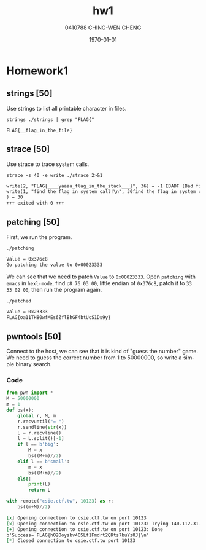 #+OPTIONS: ':nil *:t -:t ::t <:t H:3 \n:nil ^:t arch:headline author:t
#+OPTIONS: broken-links:nil c:nil creator:nil d:(not "LOGBOOK") date:t e:t
#+OPTIONS: email:nil f:t inline:t num:t p:nil pri:nil prop:nil stat:t tags:t
#+OPTIONS: tasks:t tex:t timestamp:t title:t toc:t todo:t |:t
#+TITLE: hw1
#+AUTHOR: 0410788 CHING-WEN CHENG
#+LANGUAGE: en
#+SELECT_TAGS: export
#+EXCLUDE_TAGS: noexport
#+CREATOR: Emacs 25.2.2 (Org mode 9.0.9)
#+LATEX_CLASS: article
#+LATEX_CLASS_OPTIONS:[a4paper]
#+LATEX_HEADER:
#+LATEX_HEADER_EXTRA:
#+DESCRIPTION:homework1
#+KEYWORDS:
#+SUBTITLE:
#+LATEX_COMPILER: pdflatex
#+DATE: \today

* Homework1
** strings [50]
   Use strings to list all printable character in files.
#+BEGIN_SRC shell :exports both 
strings ./strings | grep "FLAG{"
#+END_SRC

#+RESULTS:
: FLAG{__flag_in_the_file}

** strace [50]
   Use strace to trace system calls.
#+BEGIN_SRC shell :exports both  :results org replace
strace -s 40 -e write ./strace 2>&1
#+END_SRC

#+RESULTS:
#+BEGIN_SRC org
write(2, "FLAG{____yaaaa_flag_in_the_stack___}", 36) = -1 EBADF (Bad file descriptor)
write(1, "find the flag in system call!\n", 30find the flag in system call!
) = 30
+++ exited with 0 +++
#+END_SRC

** patching [50]
   First, we run the program.
#+BEGIN_SRC shell :results org replace output :exports both 
./patching
#+END_SRC

#+RESULTS:
#+BEGIN_SRC org
Value = 0x376c8
Go patching the value to 0x00023333
#+END_SRC
   
   We can see that we need to patch =Value= to =0x00023333=.
   Open =patching= with =emacs= in =hexl-mode=, find =c8 76 03 00=, little endian of =0x376c8=, patch it to
   =33 33 02 00=, then run the program again.

#+BEGIN_SRC shell :results org replace output :exports both 
./patched
#+END_SRC

#+RESULTS:
#+BEGIN_SRC org
Value = 0x23333
FLAG{oa11TH80wfMEs6ZflBhGF4btUcS1Ds9y}
#+END_SRC

** pwntools [50]
   Connect to the host, we can see that it is kind of "guess the number" game. 
   We need to guess the correct number from 1 to 50000000, so write a simple binary search.

*** Code
#+BEGIN_SRC python :results org output :python ~/pyenv/bin/python3 :exports both 
from pwn import *
M = 50000000
m = 1
def bs(x):
    global r, M, m
    r.recvuntil("= ")
    r.sendline(str(x))
    L = r.recvline()
    l = L.split()[-1]
    if l == b'big':
        M = x
        bs((M+m)//2)
    elif l == b'small':
        m = x
        bs((M+m)//2)
    else:
        print(L)
        return L

with remote("csie.ctf.tw", 10123) as r:
    bs((m+M)//2)
#+END_SRC

#+RESULTS:
#+BEGIN_SRC org
[x] Opening connection to csie.ctf.tw on port 10123
[x] Opening connection to csie.ctf.tw on port 10123: Trying 140.112.31.96
[+] Opening connection to csie.ctf.tw on port 10123: Done
b'Success~ FLAG{h02Ooysbv4O5Lf1Fmdrt2QKts7buYz0J}\n'
[*] Closed connection to csie.ctf.tw port 10123
#+END_SRC
